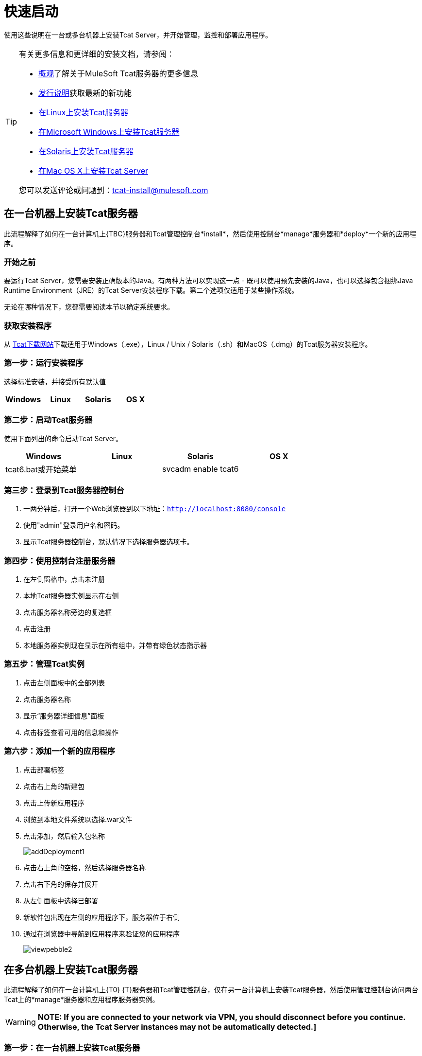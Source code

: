 = 快速启动
:keywords: tcat, install, quickstart, console, group

使用这些说明在一台或多台机器上安装Tcat Server，并开始管理，监控和部署应用程序。

[TIP]
====
有关更多信息和更详细的安装文档，请参阅：

*  link:/tcat-server/v/7.1.0/overview-of-tcat-server[概观]了解关于MuleSoft Tcat服务器的更多信息
*  link:/tcat-server/v/7.1.0/release-notes[发行说明]获取最新的新功能
*  link:/tcat-server/v/7.1.0/installing-tcat-server-on-linux[在Linux上安装Tcat服务器]
*  link:/tcat-server/v/7.1.0/installing-tcat-server-on-microsoft-windows[在Microsoft Windows上安装Tcat服务器]
*  link:/tcat-server/v/7.1.0/installing-tcat-server-on-solaris[在Solaris上安装Tcat服务器]
*  link:/tcat-server/v/7.1.0/installing-tcat-server-on-mac-osx[在Mac OS X上安装Tcat Server]

您可以发送评论或问题到：tcat-install@mulesoft.com
====

== 在一台机器上安装Tcat服务器

此流程解释了如何在一台计算机上{TBC}服务器和Tcat管理控制台*install*，然后使用控制台*manage*服务器和*deploy*一个新的应用程序。

=== 开始之前

要运行Tcat Server，您需要安装正确版本的Java。有两种方法可以实现这一点 - 既可以使用预先安装的Java，也可以选择包含捆绑Java Runtime Environment（JRE）的Tcat Server安装程序下载。第二个选项仅适用于某些操作系统。

无论在哪种情况下，您都需要阅读本节以确定系统要求。

=== 获取安装程序

从 link:https://www.mulesoft.com/tcat/download[Tcat下载网站]下载适用于Windows（.exe），Linux / Unix / Solaris（.sh）和MacOS（.dmg）的Tcat服务器安装程序。

=== 第一步：运行安装程序

选择标准安装，并接受所有默认值

[%header,cols="4*a"]
|===
| Windows  | Linux  | Solaris  | OS X
| {Installer.exe的{1}} installer.sh  | {installer.sh {3}} installer.dmg
|===

=== 第二步：启动Tcat服务器

使用下面列出的命令启动Tcat Server。

[%header,cols="4*a"]
|===
| Windows  | Linux  | Solaris  | OS X
| tcat6.bat或开始菜单 | ./ tcat6.sh  | svcadm enable tcat6  | ./ startup.sh
|===

=== 第三步：登录到Tcat服务器控制台

. 一两分钟后，打开一个Web浏览器到以下地址：`http://localhost:8080/console`
. 使用"admin"登录用户名和密码。
. 显示Tcat服务器控制台，默认情况下选择服务器选项卡。

=== 第四步：使用控制台注册服务器

. 在左侧窗格中，点击未注册
. 本地Tcat服务器实例显示在右侧
. 点击服务器名称旁边的复选框
. 点击注册
. 本地服务器实例现在显示在所有组中，并带有绿色状态指示器

=== 第五步：管理Tcat实例

. 点击左侧面板中的全部列表
. 点击服务器名称
. 显示“服务器详细信息”面板
. 点击标签查看可用的信息和操作

=== 第六步：添加一个新的应用程序

. 点击部署标签
. 点击右上角的新建包
. 点击上传新应用程序
. 浏览到本地文件系统以选择.war文件
. 点击添加，然后输入包名称
+
image:addDeployment1.png[addDeployment1]
+
. 点击右上角的空格，然后选择服务器名称
. 点击右下角的保存并展开
. 从左侧面板中选择已部署
. 新软件包出现在左侧的应用程序下，服务器位于右侧
. 通过在浏览器中导航到应用程序来验证您的应用程序
+
image:viewpebble2.png[viewpebble2]

== 在多台机器上安装Tcat服务器

此流程解释了如何在一台计算机上{T0} {T}服务器和Tcat管理控制台，仅在另一台计算机上安装Tcat服务器，然后使用管理控制台访问两台Tcat上的*manage*服务器和应用程序服务器实例。

[WARNING]
*NOTE: If you are connected to your network via VPN, you should disconnect before you continue. Otherwise, the Tcat Server instances may not be automatically detected.]*

=== 第一步：在一台机器上安装Tcat服务器

查看<<Install Tcat Server on One Machine>>

=== 第二步：在没有控制台的情况下安装Tcat服务器

. 在其他机器上再次运行安装程序，选择“自定义安装”。
. 取消选择管理控制台
+
image:selcomps1.png[selcomps1]
+
. 启动服务器

=== 第三步：将新的Tcat服务器与管理控制台配对

. 在安装的第一台服务器的管理控制台中，单击服务器选项卡
. 新安装的实例出现在未注册的组中
. 点击服务器名称旁边的复选框
. 点击注册
+
image:regnew1.png[regnew1]
+
. 本地服务器实例现在显示在所有组中，并带有绿色状态指示器

=== 第四步：将服务器添加到组

. 从管理控制台的服务器选项卡中，单击新建组
. 输入"Beta"，然后单击确定
. 从显示的所有服务器列表中选择两个服务器实例
. 单击添加到组，然后从dropmenu中选择Beta组
+
image:tobeta.png[tobeta]
+
. 确认您的选择
. 这两个实例都显示在Beta组中
